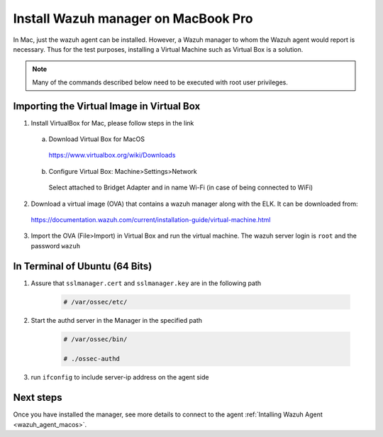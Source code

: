 .. Copyright (C) 2018 Wazuh, Inc.

.. _sources_installation:

Install Wazuh manager on MacBook Pro
======================================

In Mac, just the wazuh agent can be installed. However, a Wazuh manager to whom the Wazuh agent would report is necessary.
Thus for the test purposes, installing a Virtual Machine such as Virtual Box is a solution.

.. note:: Many of the commands described below need to be executed with root user privileges.

Importing the Virtual Image in Virtual Box
----------------------------------------------

1. Install VirtualBox for Mac, please follow steps in the link 

  a) Download Virtual Box for MacOS

    https://www.virtualbox.org/wiki/Downloads

  b) Configure Virtual Box: Machine>Settings>Network

    Select attached to Bridget Adapter and in name Wi-Fi (in case of being connected to WiFi)

2. Download a virtual image (OVA) that contains a wazuh manager along with the ELK. It can be downloaded from:

  https://documentation.wazuh.com/current/installation-guide/virtual-machine.html

3. Import the OVA (File>Import) in Virtual Box and run the virtual machine. The wazuh server login is ``root`` and the password ``wazuh``
  

In Terminal of Ubuntu (64 Bits)
---------------------------------

1. Assure that ``sslmanager.cert`` and  ``sslmanager.key`` are in the following path
  
    .. code-block:: console

      # /var/ossec/etc/ 
      
2. Start the authd server in the Manager in the specified path
   
    .. code-block:: console

      # /var/ossec/bin/   
      
      # ./ossec-authd 
3. run ``ifconfig`` to include server-ip address on the agent side
  
Next steps
----------

Once you have installed the manager, see more details to connect to the agent :ref:`Intalling Wazuh Agent <wazuh_agent_macos>`.


